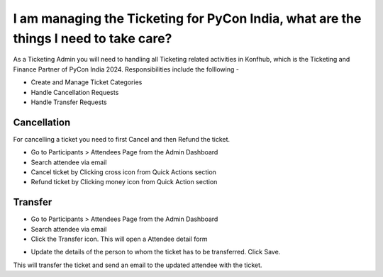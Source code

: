 I am managing the Ticketing for PyCon India, what are the things I need to take care?
=====================================================================================

As a Ticketing Admin you will need to handling all Ticketing related activities in Konfhub, which is the Ticketing and Finance Partner of PyCon India 2024.
Responsibilities include the folllowing -

* Create and Manage Ticket Categories
* Handle Cancellation Requests
* Handle Transfer Requests

Cancellation
-------------
For cancelling a ticket you need to first Cancel and then Refund the ticket.

* Go to Participants > Attendees Page from the Admin Dashboard
* Search attendee via email
* Cancel ticket by Clicking cross icon from Quick Actions section
* Refund ticket by Clicking money icon from Quick Action section

Transfer
---------
* Go to Participants > Attendees Page from the Admin Dashboard
* Search attendee via email
* Click the Transfer icon. This will open a Attendee detail form
.. image:: ../../_static/ticketingadmin/konfhub-ticket-actions.png
     :width: 400

* Update the details of the person to whom the ticket has to be transferred. Click Save. 
This will transfer the ticket and send an email to the updated attendee with the ticket.
